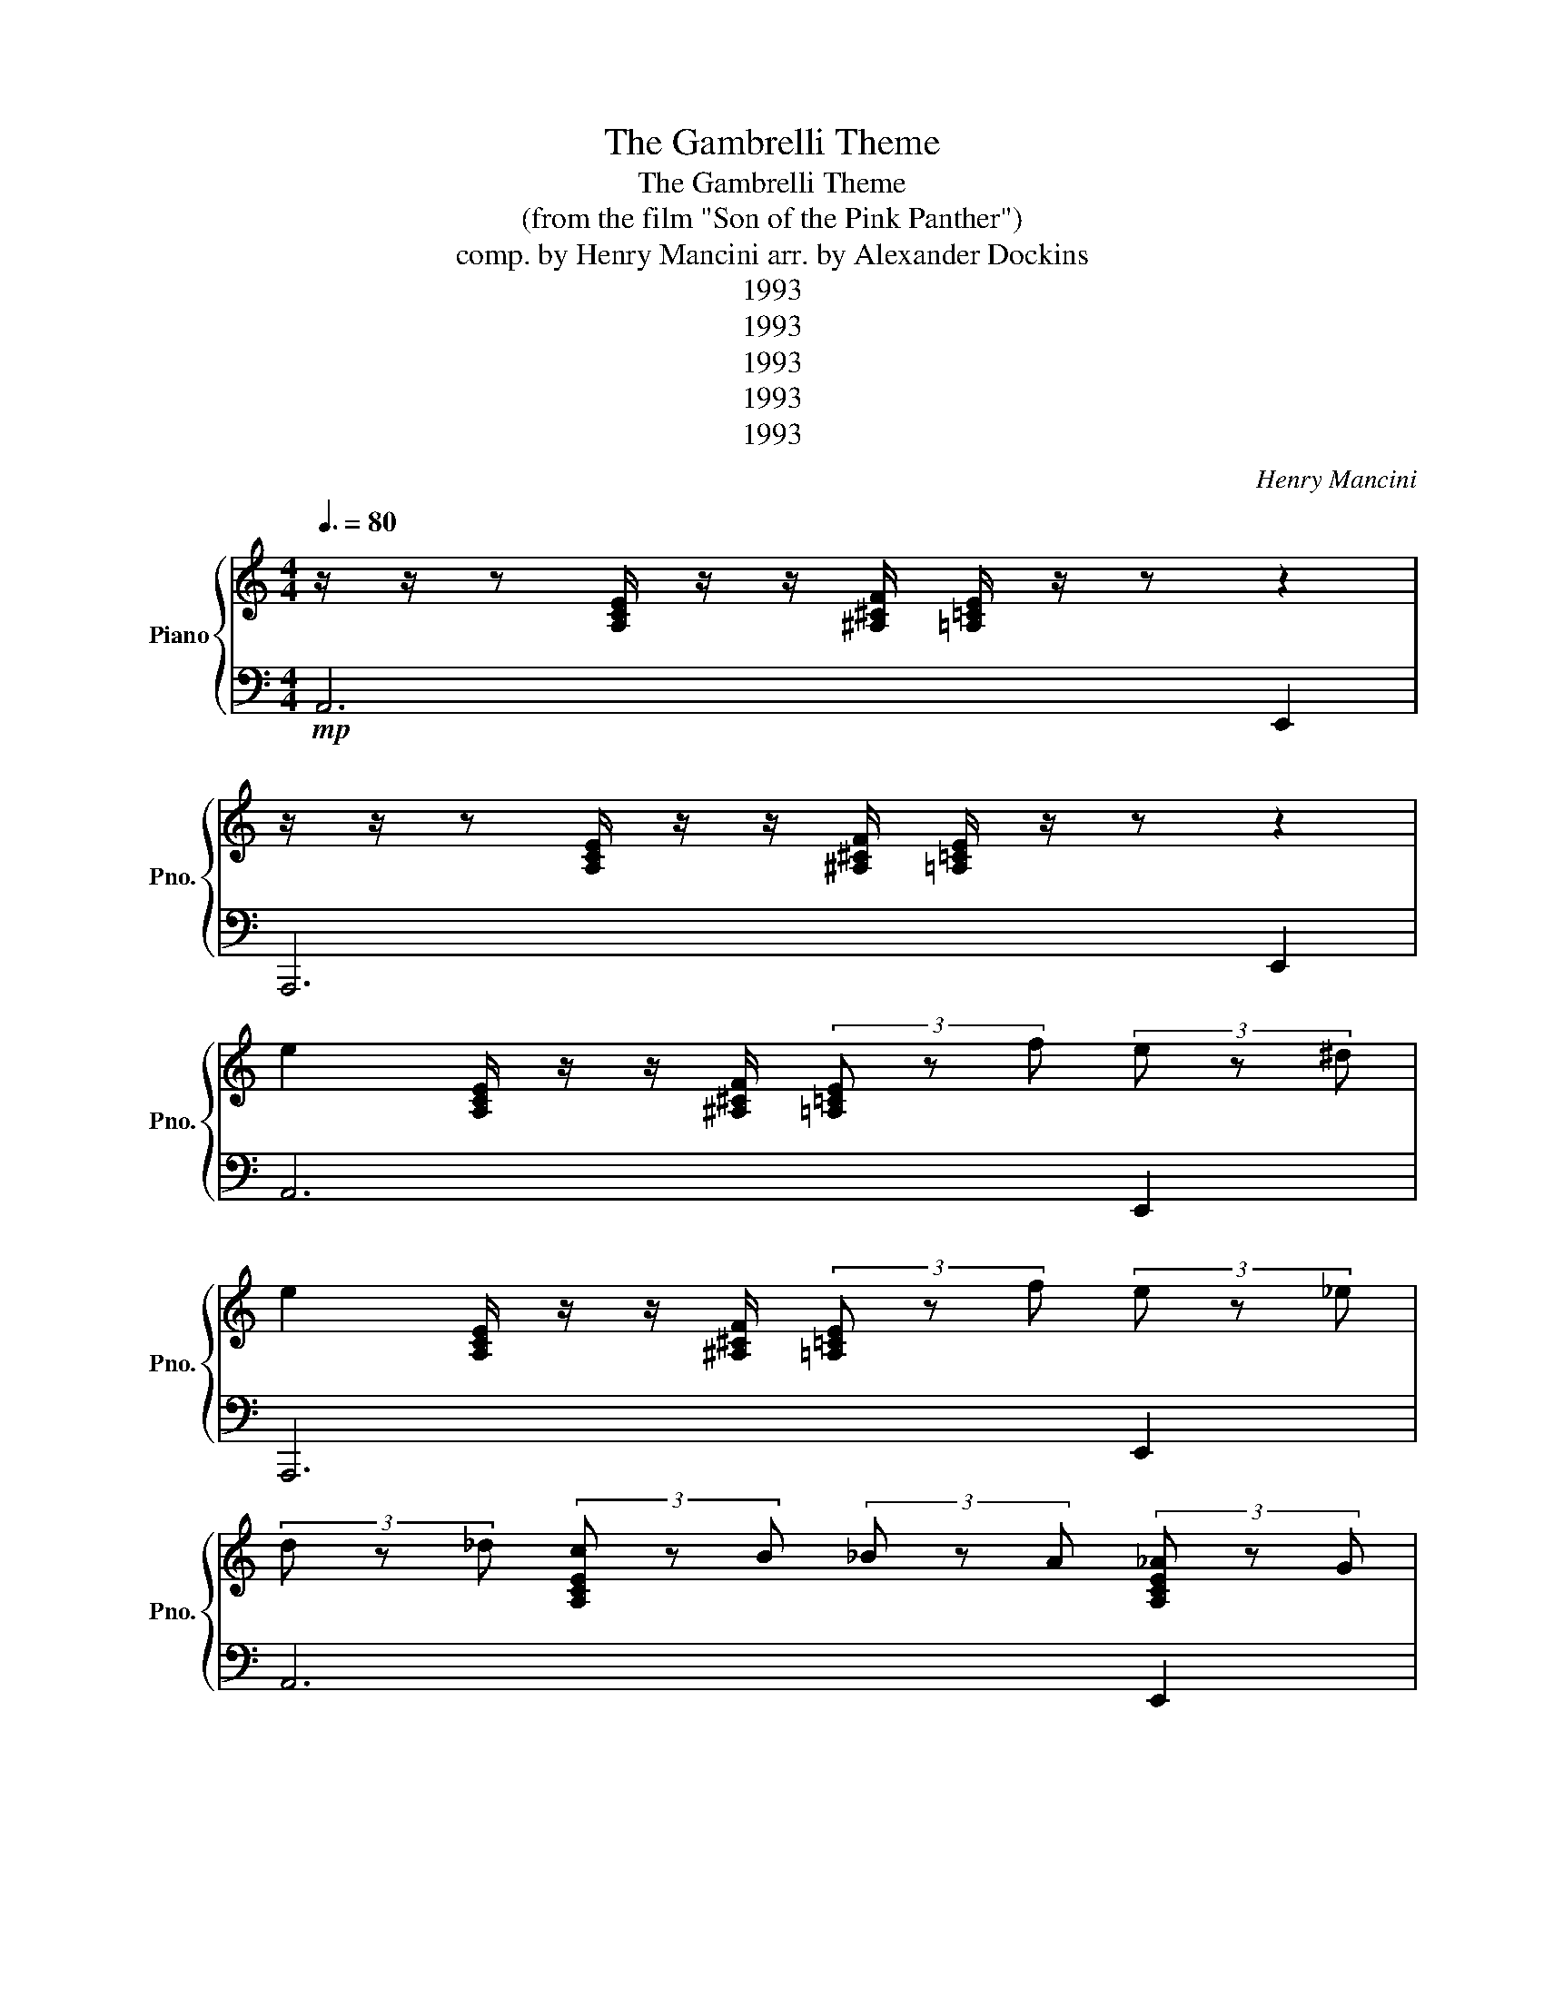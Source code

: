 X:1
T:The Gambrelli Theme
T:The Gambrelli Theme
T:(from the film "Son of the Pink Panther")
T:comp. by Henry Mancini arr. by Alexander Dockins 
T:1993
T:1993
T:1993
T:1993
T:1993
C:Henry Mancini
Z:1993
%%score { 1 | 2 }
L:1/8
Q:3/8=80
M:4/4
K:C
V:1 treble nm="Piano" snm="Pno."
V:2 bass 
V:1
 z/ z/ z [A,CE]/ z/ z/ [^A,^CF]/ [=A,=CE]/ z/ z z2 | %1
 z/ z/ z [A,CE]/ z/ z/ [^A,^CF]/ [=A,=CE]/ z/ z z2 | %2
 e2 [A,CE]/ z/ z/ [^A,^CF]/ (3[=A,=CE] z f (3e z ^d | %3
 e2 [A,CE]/ z/ z/ [^A,^CF]/ (3[=A,=CE] z f (3e z _e | %4
 (3d z _d (3[A,CEc] z B (3_B z A (3[A,CE_A] z G | %5
 _G2 [A,CE]/ z/ z/ [^A,_DF]/ (3[=A,CE] z =G (3^G z =G | %6
 _G2 [A,CE]/ z/ z/ [^A,^CF]/ (3[=A,=CE] z =G (3^G z A | %7
 (3^A z =A (3[A,CE^G] z =G _G2 [A,CE]/ z/ z | z2 [A,CE]/ z/ z z2 [A,CE]/ z/ z | %9
 z/ z/ z [G,_B,D]/ z/ z/ [_A,=B,_E]/ [G,_B,D]/ z/ z z2 | %10
 z/ z/ z [G,_B,D]/ z/ z/ [_A,=B,_E]/ [G,_B,D]/ z/ z z2 | %11
 [_Bd]2 [G,_B,D]/ z/ z/ [_A,=B,_E]/ (3[G,_B,D] z [=B_e] (3[^Ad] z [=A_d] | %12
 [_Bd]2 [G,_B,D]/ z/ z/ [_A,=B,_E]/ (3[G,_B,D] z [=B_e] (3[^Ad] z [=A_d] | %13
 (3[_Ac] z [GB] (3[G,_B,D_G_B] z [F=A] (3[E_A] z [_E=G] (3[G,B,D_G] z [_DF] | %14
 [CE]2 [G,_B,D]/ z/ z/ [_A,=B,_E]/ (3[G,_B,D] z [_DF] (3[=D_G] z [_DF] | %15
 [CE]2 [G,_B,D]/ z/ z/ [_A,=B,_E]/ (3[G,_B,D] z [^CF] (3[D_G] z [^D=G] | %16
 (3[E_A] z [^DG] (3[G,_B,=D_G] z [_DF] [CE]2 [G,B,=D]/ z/ z | z2 [G,_B,D]/ z/ z z2 [G,B,D]/ z/ z | %18
 F2 [E,G,^CE]/ z/ z _B2 [E,G,_DA]/ z/ z | (3F z E (3[E,G,^C^D] z E (3^A z =A (3[E,G,_D_A] z =A | %20
 ^A2 [F,A,D=A]/ z/ z e2 [F,A,Dd]/ z/ z | (3^A z =A (3[F,A,D^G] z A e2 [F,A,Dd]/ z/ z | %22
 z2 (3[Dd] z [Ee] (3[Ff] z [Ee] (3[Dd] z [Ee] | [Ff]/ z/ z z2 z4 | %24
 z2 (3[Dd] z [Ee] (3[Ff] z [Ee] (3[Dd] z [Ee] | [Ff]/ z/ z!ff! z2 z4 | %26
!mf! G2 [G,_B,Ee]/ z/ z e2 [G,B,EG]/ z/ z | F2 [F,A,Dd]/ z/ z d2 [F,A,DF]/ z/ z | %28
 G2 [G,_B,Ee]/ z/ z e2 [G,B,EG]/ z/ z | F2 [F,A,Dd]/ z/ z d2 [F,A,DF]/ z/ z | %30
 (3[E,G,_DA] z _A (3=A z ^A (3[E,G,D=A] z G (3F z E | %31
[M:5/4] (3[F,A,D] z _D (3=D z _D (3[F,A,=D] z _E =E2!sfz! [_A,B,E]2 | %32
[M:4/4] !///![ee']2 [E,A,C]/ z/ z/ [F,^A,^C]/ (3[E,=A,=C] z [ff'] (3[ee'] z [_e_e'] | %33
 !///![ee']2 [E,A,C]/ z/ z/ [F,^A,^C]/ (3[E,=A,=C] z [ff'] (3[ee'] z [_e_e'] | %34
 (3[dd'] z [_d_d'] (3[A,CEcc'] z [Bb] (3[_B_b] z [Aa] (3[A,CE_A_a] z [Gg] | %35
 !///![_G_g]2 [A,CE]/ z/ z/ [^A,^CF]/ (3[=A,=CE] z [=G=g] (3[^G^g] z [=G=g] | %36
 !///![_G_g]2 [A,CE]/ z/ z/ [^A,^CF]/ (3[=A,=CE] z [=G=g] (3[^G^g] z [Aa] | %37
 (3[^A^a] z [=A=a] (3[A,CE_A_a] z [Gg] !///![^F_g]2 [A,CE] z | z2 [A,CE]2 z2 [A,CE]2 | %39
 d4 (3z z ^d (3=d z ^c | d4 (3z z ^d (3=d z _d | (3c z B (3_B z A (3_A z G (3_G z F | %42
 E4 (3z z F (3_G z F | E4 (3z z F (3_G z =G | (3_A z G (3^F z =F E2!mf! (3G,[G,_B,][=B,D] | %45
 (3[CE] z [B,_E] (3[_B,D] z [A,_D] (3[_A,C] z [G,=B,] (3[A,C] z [=A,^C] | %46
[M:6/4] (3[_B,D] z [=B,^D] (3[_B,=D] z [A,_D] (3[^G,C] z [=G,=B,] (3[^F,_B,] z [=F,A,] [E,_A,]4 | %47
[M:4/4] F2 [E,G,^CE]/ z/ z _B2 [E,G,_DA]/ z/ z | %48
 (3F z E (3[E,G,^C^D] z E (3^A z =A (3[E,G,_D_A] z =A | ^A2 [F,A,D=A]/ z/ z e2 [F,A,Dd]/ z/ z | %50
 (3^A z =A (3[F,A,D^G] z A e2 [F,A,Dd]/ z/ z | %51
!mp! z2 (3[Ddf] z [Eeg] (3[Ff_a] z [Eeg] (3[Ddf] z [Eeg] | %52
 [Ffa]/ z/ z!ff! (3^G, z A, F,2 D,/4 z/4 z/ z | %53
!mp! z2 (3[Ddf] z [Eeg] (3[Ff_a] z [Eeg] (3[Ddf] z [Eegc'] | %54
 [Ffad']/ z/ z!ff! (3^G, z A, F,2 D,/ z/ z |!mf! [Gg]2 [ee']/ z/ z !///![ee']2 [Gg]/ z/ z | %56
 [Ff]2 [dd']/ z/ z !///![dd']2 [Ff]/ z/ z | [Gg]2 [ee']/ z/ z/ [ff']/ !///![ee']2 [Gg]/ z/ z | %58
 [Ff]2 [dd']/ z/ z/ [ee']/ !///![dd']2 [Ff]/ z/ z | %59
 (3[Aa] z [_A_a] (3[=A=a] z [_B_b] [Aa]/ z/ z!ff! z2 | %60
 (3[Aa] z [_A_a] (3[=A=a] z [_B_b] [Aa]/ z/ z!ff! z2 | %61
 (3[Aa] z [_A_a] (3[=A=a] z [_B_b]!sfz! (3[Aa] z [Gg] (3[Ff] z [Ee] | [Dd]2 z2 z4 | z8 | %64
!<(! (3[Aa] z [_A_a] (3[=A=a] z [_B_b] (3[Aa] z [Gg=b] (3[Ffc'] z [Ee^c'] | %65
 [Ddad']2 z2 [A,DFAd]2 z2!<)!!ff! |] %66
V:2
!mp! A,,6 E,,2 | A,,,6 E,,2 | A,,6 E,,2 | A,,,6 E,,2 | A,,6 E,,2 | A,,6 E,,2 | A,,,6 E,,2 | %7
 A,,6 E,,2 | A,,,4 A,,4 |!mf! G,,6 D,,2 | G,,,6 D,,2 | G,,6 D,,2 | G,,,6 D,,2 | G,,4 D,,4 | %14
 G,,6 D,,2 | G,,,6 D,,2 | G,,4 D,,4 | G,,,4 G,,4 | A,,4 E,,4 | A,,,4 A,,4 | D,,4 A,,,4 | %21
 D,,4 D,,4 | [_D,E,^A,]/ z/ z z2 z2 z2 | [D,F,A,]/ z/ z!ff! (3^G,, z A,, F,,2 D,,/ z/ z | %24
!mf! [_D,E,^A,]/ z/ z z2 z2 z2 | [D,F,A,]/ z/ z (3^G,, z A,, F,,2 D,,/ z/ z | G,,,4 G,,4 | %27
 D,,4 D,,4 | G,,,4 G,,4 | D,,4 D,,4 | G,,,/ z/ z z2 G,,/ z/ z z2 | %31
[M:5/4] D,,/ z2 z z/ D,,/ z/ z z2 (3E,,_G,,_A,, |[M:4/4] [A,,,A,,]/ z/ z z2 z2 (3E,,_G,,_A,, | %33
 [A,,,A,,]/ z/ z z2 z2 (3E,,_G,,_A,, | [A,,,A,,]/ z/ z z2 E,,/ z/ z z2 | %35
 [A,,,A,,]/ z/ z z2 z2 (3E,,_G,,_A,, | [A,,,A,,]/ z/ z z2 z2 (3E,,_G,,_A,, | %37
 [A,,,A,,]/ z/ z z2 E,,/ z/ z z2 | [A,,,A,,]/ z/ z z2 A,,,/ z/ z z2 | %39
 G,,,/ z/ z (3[G,^A,][^G,C][=A,^C] [^A,D]/ z/ z D,,/ z/ z | %40
 G,,,/ z/ z (3[G,^A,][^G,C][=A,^C] [^A,D]/ z/ z D,,/ z/ z | %41
 G,,,/ z/ z [G,_B,D]/ z/ z D,,/ z/ z [G,B,D]/ z/ z | %42
 G,,,/ z/ z (3[G,^A,][^G,C][=A,^C] [^A,D]/ z/ z D,,/ z/ z | %43
 G,,/ z/ z (3[G,^A,][^G,C][=A,^C] [^A,D]/ z/ z D,,/ z/ z | %44
 G,,,/ z/ z [G,_B,D]/ z/ z G,,/ z/ z z/ z/ z | _A,,,2 =A,,,2 ^A,,,2 B,,,2 | %46
[M:6/4] C,,2 ^C,,2 D,,2 _E,,2 =E,,4 |[M:4/4] A,,4 E,,4 | A,,,4 A,,4 | D,,4 A,,,4 | D,,4 D,,4 | %51
 D,2 B,,/ z/ z ^G,,/ z/ z F,,2 | D,,/ z/ z (3^G,, z A,, F,,2 D,,/ z/ z | %53
 D,2 B,,/ z/ z ^G,,/ z/ z F,,2 | D,,/ z/ z (3^G,, z A,, F,,2 D,,/ z/ z | %55
 G,,2 [G,^A,E]/ z/ z G,,2 [G,A,E]/4 z/4 z/ z | D,,2 [F,A,D]/ z/ z D,,2 [F,A,D]/ z/ z | %57
 G,,2 [G,^A,E]/ z/ z G,,2 [G,A,E]/ z/ z | D,,2 [F,A,D]/ z/ z D,,2 [F,A,D]/ z/ z | %59
 z2 z2 z2 [^C,E,G,E]/ z/ z | z2 z2 z2 [^C,E,G,E]/ z/ z | A,,,4 A,,2 ^C,2 | D,2 C,2 _B,,2 A,,2 | %63
 _B,,2 A,,2 G,,2 F,,2 | A,,2 G,,2 F,,2 E,,2 | D,,2 z2 [D,,,D,,]2 z2 |] %66

